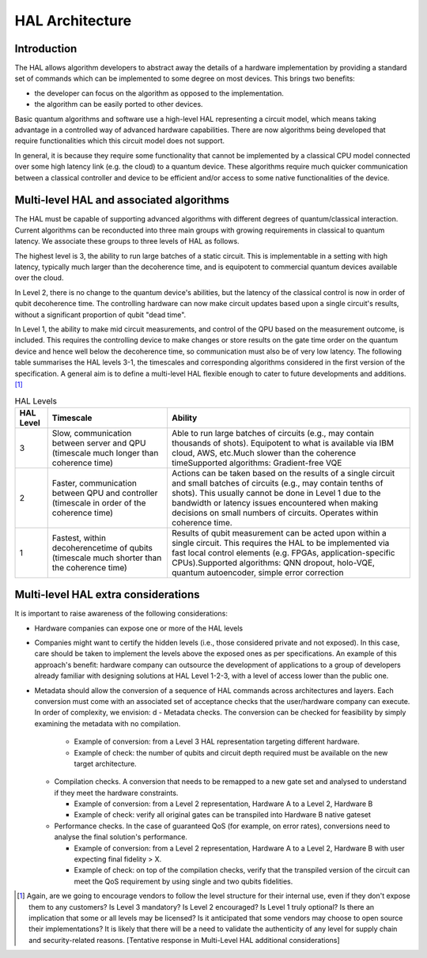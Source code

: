 .. title:: hal_architecture

HAL Architecture
----------------

Introduction
============

The HAL allows algorithm developers to abstract away the details of a 
hardware implementation by providing a standard set of commands which 
can be implemented to some degree on most devices. 
This brings two benefits:

- the developer can focus on the algorithm as opposed to the implementation.
  
- the algorithm can be easily ported to other devices. 
  
Basic quantum algorithms and software use a high-level HAL representing a circuit 
model, which means taking advantage in a controlled way of advanced hardware 
capabilities. There are now algorithms being developed that require functionalities 
which this circuit model does not support. 

In general, it is because they require some functionality that cannot be implemented 
by a classical CPU model connected over some high latency link (e.g. the cloud) 
to a quantum device. These algorithms require much quicker communication between 
a classical controller and device to be efficient and/or access to some native 
functionalities of the device.

Multi-level HAL and associated algorithms
=========================================

The HAL must be capable of supporting advanced algorithms with different 
degrees of quantum/classical interaction. Current algorithms can be 
reconducted into three main groups with growing requirements in classical 
to quantum latency. We associate these groups to three levels of HAL as follows.

The highest level is 3, the ability to run large batches of a static circuit. 
This is implementable in a setting with high latency, typically much larger 
than the decoherence time, and is equipotent to commercial quantum devices 
available over the cloud.

In Level 2, there is no change to the quantum 
device's abilities, but the latency of the classical control is now in order 
of qubit decoherence time. 
The controlling hardware can now make circuit updates based upon a single 
circuit's results, without a significant proportion of qubit "dead time".

In Level 1, the ability to make mid circuit measurements, and control of 
the QPU based on the measurement outcome, is included. 
This requires the controlling device to make changes or store results on 
the gate time order on the quantum device and hence well below the 
decoherence time, so communication must also be of very low latency. 
The following table summarises the HAL levels 3-1, the timescales and 
corresponding algorithms considered in the first version of the specification. 
A general aim is to define a multi-level HAL flexible enough to cater to 
future developments and additions. [1]_

    
.. list-table:: HAL Levels
    :header-rows: 1

    * - HAL Level
      - Timescale
      - Ability
    * - 3
      - Slow, communication between server and QPU (timescale much longer than coherence time)
      - Able to run large batches of circuits (e.g., may contain thousands of shots). Equipotent to what is available via IBM cloud, AWS, etc.Much slower than the coherence timeSupported algorithms: Gradient-free VQE
    * - 2
      - Faster, communication between QPU and controller (timescale in order of the coherence time)     
      - Actions can be taken based on the results of a single circuit and small batches of circuits 
        (e.g., may contain tenths of shots). 
        This usually cannot be done in Level 1 due to the bandwidth or latency issues encountered 
        when making decisions on small numbers of circuits. Operates within coherence time.
    * - 1
      - Fastest, within decoherencetime of qubits (timescale much shorter than the coherence time)     
      - Results of qubit measurement can be acted upon within a single circuit. This requires the HAL to be implemented via fast local control elements (e.g. FPGAs, application-specific CPUs).Supported algorithms: QNN dropout, holo-VQE, quantum autoencoder, simple error correction


Multi-level HAL extra considerations
====================================

It is important to raise awareness of the following considerations:

- Hardware companies can expose one or more of the HAL levels
- Companies might want to certify the hidden levels (i.e., those considered 
  private and not exposed). In this case, care should be taken to implement 
  the levels above the exposed ones as per specifications. 
  An example of this approach's benefit: hardware company can outsource the 
  development of applications to a group of developers already familiar 
  with designing solutions at HAL Level 1-2-3, with a level of access 
  lower than the public one. 
- Metadata should allow the conversion of a sequence of HAL commands across 
  architectures and layers. Each conversion must come with an associated set 
  of acceptance checks that the user/hardware company can execute. 
  In order of complexity, we envision:
  d
  - Metadata checks. The conversion can be checked for feasibility by simply examining the metadata with no compilation. 
   
    - Example of conversion: from a Level 3 HAL representation targeting different hardware.
    
    - Example of check: the number of qubits and circuit depth required must be available on the new target architecture.
   
  - Compilation checks. A conversion that needs to be remapped to a new gate set and analysed to understand if they meet the hardware constraints. 
   
    - Example of conversion: from a Level 2 representation, Hardware A to a Level 2, Hardware B
   
    - Example of check: verify all original gates can be transpiled into Hardware B native gateset

  - Performance checks. In the case of guaranteed QoS (for example, on error rates), conversions need to analyse the final solution's performance. 
    
    - Example of conversion: from a Level 2 representation, Hardware A to a Level 2, Hardware B with user expecting final fidelity > X.
    
    - Example of check: on top of the compilation checks, verify that the transpiled version of the circuit can meet the QoS requirement by using single and two qubits fidelities.

.. [1]	Again, are we going to encourage vendors to follow the level structure for their internal use, even if they don't expose them to any customers? Is Level 3 mandatory? Is Level 2 encouraged? Is Level 1 truly optional? Is there an implication that some or all levels may be licensed? Is it anticipated that some vendors may choose to open source their implementations? It is likely that there will be a need to validate the authenticity of any level for supply chain and security-related reasons. [Tentative response in Multi-Level HAL additional considerations] 

